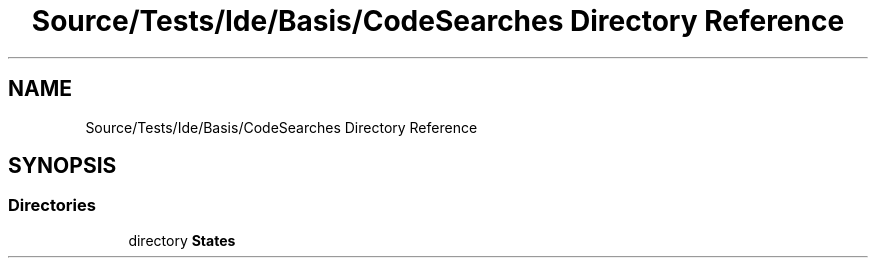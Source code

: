.TH "Source/Tests/Ide/Basis/CodeSearches Directory Reference" 3 "Version 1.0.0" "Luthetus.Ide" \" -*- nroff -*-
.ad l
.nh
.SH NAME
Source/Tests/Ide/Basis/CodeSearches Directory Reference
.SH SYNOPSIS
.br
.PP
.SS "Directories"

.in +1c
.ti -1c
.RI "directory \fBStates\fP"
.br
.in -1c
